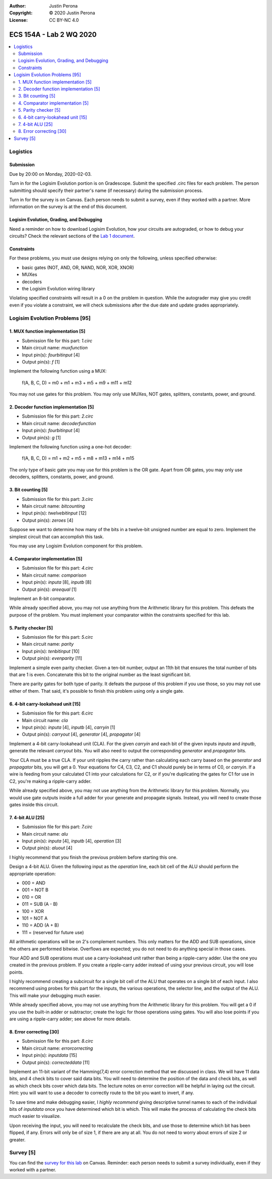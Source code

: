 :Author: Justin Perona
:Copyright: © 2020 Justin Perona
:License: CC BY-NC 4.0

========================
ECS 154A - Lab 2 WQ 2020
========================

.. contents::
  :local:

Logistics
---------

Submission
~~~~~~~~~~

Due by 20:00 on Monday, 2020-02-03.

Turn in for the Logisim Evolution portion is on Gradescope.
Submit the specified .circ files for each problem.
The person submitting should specify their partner's name (if necessary) during the submission process.

Turn in for the survey is on Canvas.
Each person needs to submit a survey, even if they worked with a partner.
More information on the survey is at the end of this document.

Logisim Evolution, Grading, and Debugging
~~~~~~~~~~~~~~~~~~~~~~~~~~~~~~~~~~~~~~~~~

Need a reminder on how to download Logisim Evolution, how your circuits are autograded, or how to debug your circuits?
Check the relevant sections of the `Lab 1 document`_.

.. _`Lab 1 document`: https://github.com/jlperona-teaching/ecs154a-winter20/blob/master/lab1/lab1.rst

Constraints
~~~~~~~~~~~

For these problems, you must use designs relying on only the following, unless specified otherwise:

* basic gates (NOT, AND, OR, NAND, NOR, XOR, XNOR)
* MUXes
* decoders
* the Logisim Evolution wiring library

Violating specified constraints will result in a 0 on the problem in question.
While the autograder may give you credit even if you violate a constraint, we will check submissions after the due date and update grades appropriately.

Logisim Evolution Problems [95]
-------------------------------

1. MUX function implementation [5]
~~~~~~~~~~~~~~~~~~~~~~~~~~~~~~~~~~

* Submission file for this part: *1.circ*
* Main circuit name: *muxfunction*
* Input pin(s): *fourbitinput* [4]
* Output pin(s): *f* [1]

Implement the following function using a MUX:

    f(A, B, C, D) = m0 + m1 + m3 + m5 + m9 + m11 + m12

You may not use gates for this problem.
You may only use MUXes, NOT gates, splitters, constants, power, and ground.

2. Decoder function implementation [5]
~~~~~~~~~~~~~~~~~~~~~~~~~~~~~~~~~~~~~~

* Submission file for this part: *2.circ*
* Main circuit name: *decoderfunction*
* Input pin(s): *fourbitinput* [4]
* Output pin(s): *g* [1]

Implement the following function using a one-hot decoder:

    f(A, B, C, D) = m1 + m2 + m5 + m8 + m13 + m14 + m15

The only type of basic gate you may use for this problem is the OR gate.
Apart from OR gates, you may only use decoders, splitters, constants, power, and ground.

3. Bit counting [5]
~~~~~~~~~~~~~~~~~~~

* Submission file for this part: *3.circ*
* Main circuit name: *bitcounting*
* Input pin(s): *twelvebitinput* [12]
* Output pin(s): *zeroes* [4]

Suppose we want to determine how many of the bits in a twelve-bit unsigned number are equal to zero.
Implement the simplest circuit that can accomplish this task.

You may use any Logisim Evolution component for this problem.

4. Comparator implementation [5]
~~~~~~~~~~~~~~~~~~~~~~~~~~~~~~~~

* Submission file for this part: *4.circ*
* Main circuit name: *comparison*
* Input pin(s): *inputa* [8], *inputb* [8]
* Output pin(s): *areequal* [1]

Implement an 8-bit comparator.

While already specified above, you may not use anything from the Arithmetic library for this problem.
This defeats the purpose of the problem.
You must implement your comparator within the constraints specified for this lab.

5. Parity checker [5]
~~~~~~~~~~~~~~~~~~~~~

* Submission file for this part: *5.circ*
* Main circuit name: *parity*
* Input pin(s): *tenbitinput* [10]
* Output pin(s): *evenparity* [11]

Implement a simple even parity checker.
Given a ten-bit number, output an 11th bit that ensures the total number of bits that are 1 is even.
Concatenate this bit to the original number as the least significant bit.

There are parity gates for both type of parity.
It defeats the purpose of this problem if you use those, so you may not use either of them.
That said, it's possible to finish this problem using only a single gate.

6. 4-bit carry-lookahead unit [15]
~~~~~~~~~~~~~~~~~~~~~~~~~~~~~~~~~~

* Submission file for this part: *6.circ*
* Main circuit name: *cla*
* Input pin(s): *inputa* [4], *inputb* [4], *carryin* [1]
* Output pin(s): *carryout* [4], *generator* [4], *propagator* [4]

Implement a 4-bit carry-lookahead unit (CLA).
For the given *carryin* and each bit of the given inputs *inputa* and *inputb*, generate the relevant *carryout* bits.
You will also need to output the corresponding *generator* and *propagator* bits.

Your CLA must be a true CLA.
If your unit ripples the carry rather than calculating each carry based on the *generator* and *propagator* bits, you will get a 0.
Your equations for C4, C3, C2, and C1 should purely be in terms of C0, or *carryin*.
If a wire is feeding from your calculated C1 into your calculations for C2, or if you're duplicating the gates for C1 for use in C2, you're making a ripple-carry adder.

While already specified above, you may not use anything from the Arithmetic library for this problem.
Normally, you would use gate outputs inside a full adder for your generate and propagate signals.
Instead, you will need to create those gates inside this circuit.

7. 4-bit ALU [25]
~~~~~~~~~~~~~~~~~

* Submission file for this part: *7.circ*
* Main circuit name: *alu*
* Input pin(s): *inputa* [4], *inputb* [4], *operation* [3]
* Output pin(s): *aluout* [4]

I highly recommend that you finish the previous problem before starting this one.

Design a 4-bit ALU.
Given the following input as the *operation* line, each bit cell of the ALU should perform the appropriate operation:

* 000 = AND
* 001 = NOT B
* 010 = OR
* 011 = SUB (A - B)
* 100 = XOR
* 101 = NOT A
* 110 = ADD (A + B)
* 111 = (reserved for future use)

All arithmetic operations will be on 2's complement numbers.
This only matters for the ADD and SUB operations, since the others are performed bitwise.
Overflows are expected; you do not need to do anything special in those cases.

Your ADD and SUB operations must use a carry-lookahead unit rather than being a ripple-carry adder.
Use the one you created in the previous problem.
If you create a ripple-carry adder instead of using your previous circuit, you will lose points.

I highly recommend creating a subcircuit for a single bit cell of the ALU that operates on a single bit of each input.
I also recommend using probes for this part for the inputs, the various operations, the selector line, and the output of the ALU.
This will make your debugging much easier.

While already specified above, you may not use anything from the Arithmetic library for this problem.
You will get a 0 if you use the built-in adder or subtractor; create the logic for those operations using gates.
You will also lose points if you are using a ripple-carry adder; see above for more details.

8. Error correcting [30]
~~~~~~~~~~~~~~~~~~~~~~~~

* Submission file for this part: *8.circ*
* Main circuit name: *errorcorrecting*
* Input pin(s): *inputdata* [15]
* Output pin(s): *correcteddata* [11]

Implement an 11-bit variant of the Hamming(7,4) error correction method that we discussed in class.
We will have 11 data bits, and 4 check bits to cover said data bits.
You will need to determine the position of the data and check bits, as well as which check bits cover which data bits.
The lecture notes on error correction will be helpful in laying out the circuit.
Hint: you will want to use a decoder to correctly route to the bit you want to invert, if any.

To save time and make debugging easier, I *highly recommend* giving descriptive tunnel names to each of the individual bits of *inputdata* once you have determined which bit is which.
This will make the process of calculating the check bits much easier to visualize.

Upon receiving the input, you will need to recalculate the check bits, and use those to determine which bit has been flipped, if any.
Errors will only be of size 1, if there are any at all.
You do not need to worry about errors of size 2 or greater.

Survey [5]
----------

You can find the `survey for this lab`_ on Canvas.
Reminder: each person needs to submit a survey individually, even if they worked with a partner.

.. _`survey for this lab`: https://canvas.ucdavis.edu/courses/424855/quizzes/54945
